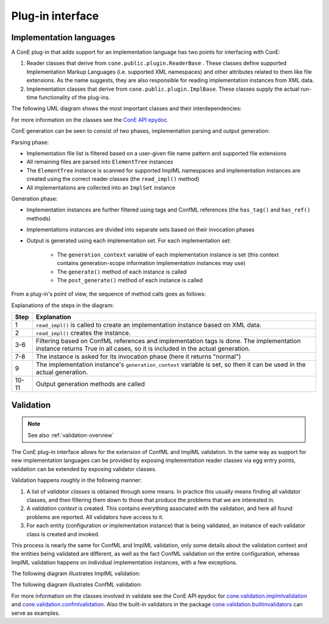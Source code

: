 .. _plugin-howto-plugin-interface:

Plug-in interface
=================

Implementation languages
------------------------

A ConE plug-in that adds support for an implementation language has two points
for interfacing with ConE:

#. Reader classes that derive from ``cone.public.plugin.ReaderBase`` . These classes
   define supported Implementation Markup Languages (i.e. supported XML namespaces)
   and other attributes related to them like file extensions. As the name suggests, they are
   also responsible for reading implementation instances from XML data.
#. Implementation classes that derive from ``cone.public.plugin.ImplBase``. These classes
   supply the actual run-time functionality of the plug-ins.

The following UML diagram shows the most important classes and their interdependencies:

.. image:: plugin_classes.jpg

For more information on the classes see the
`ConE API epydoc <../../epydoc/cone.public.plugin-module.html>`_.

ConE generation can be seen to consist of two phases, implementation parsing
and output generation:

Parsing phase:

- Implementation file list is filtered based on a user-given file name pattern
  and supported file extensions
- All remaining files are parsed into ``ElementTree`` instances
- The ``ElementTree`` instance is scanned for supported ImplML namespaces and
  implementation instances are created using the correct reader classes
  (the ``read_impl()`` method)
- All implementations are collected into an ``ImplSet`` instance

Generation phase:

- Implementation instances are further filtered using tags and ConfML references
  (the ``has_tag()`` and ``has_ref()`` methods)
- Implementations instances are divided into separate sets based on their invocation
  phases
- Output is generated using each implementation set. For each implementation set:

    - The ``generation_context`` variable of each implementation instance is set
      (this context contains generation-scope information implementation instances may use)
    - The ``generate()`` method of each instance is called
    - The ``post_generate()`` method of each instance is called

From a plug-in's point of view, the sequence of method calls goes as follows:

.. image:: plugin_lifecycle.jpg

Explanations of the steps in the diagram:

====== ========================================================================
Step   Explanation
====== ========================================================================
1      ``read_impl()`` is called to create an implementation instance based on
       XML data.
2      ``read_impl()`` creates the instance.
3-6    Filtering based on ConfML references and implementation tags is done.
       The implementation instance returns True in all cases, so it is included
       in the actual generation.
7-8    The instance is asked for its invocation phase (here it returns "normal")
9      The implementation instance's ``generation_context`` variable is set, so
       then it can be used in the actual generation.
10-11  Output generation methods are called
====== ========================================================================


.. _plugin-howto-plugin-interface-validation:

Validation
----------

.. note::
    
    See also :ref:`validation-overview`

The ConE plug-in interface allows for the extension of ConfML and ImplML validation.
In the same way as support for new implementation languages can be provided
by exposing implementation reader classes via egg entry points, validation
can be extended by exposing validator classes.

Validation happens roughly in the following manner:

1. A list of *validator classes* is obtained through some means. In practice
   this usually means finding all validator classes, and then filtering them
   down to those that produce the problems that we are interested in.
2. A *validation context* is created. This contains everything associated with
   the validation, and here all found problems are reported. All validators
   have access to it.
3. For each entity (configuration or implementation instance) that is being
   validated, an instance of each validator class is created and invoked.

This process is nearly the same for ConfML and ImplML validation, only some
details about the validation context and the entities being validated are
different, as well as the fact ConfML validation on the entire configuration,
whereas ImplML validation happens on individual implementation instances, with
a few exceptions.

The following diagram illustrates ImplML validation:

.. image:: impl-validation-classes.jpg

The following diagram illustrates ConfML validation:

.. image:: confml-validation-classes.jpg

For more information on the classes involved in validate see the
ConE API epydoc for `cone.validation.implmlvalidation <../../epydoc/cone.validation.implmlvalidation-module.html>`_
and `cone.validation.confmlvalidation <../../epydoc/cone.validation.confmlvalidation-module.html>`_.
Also the built-in validators in the package `cone.validation.builtinvalidators <../../epydoc/cone.validation.builtinvalidators-module.html>`_
can serve as examples.